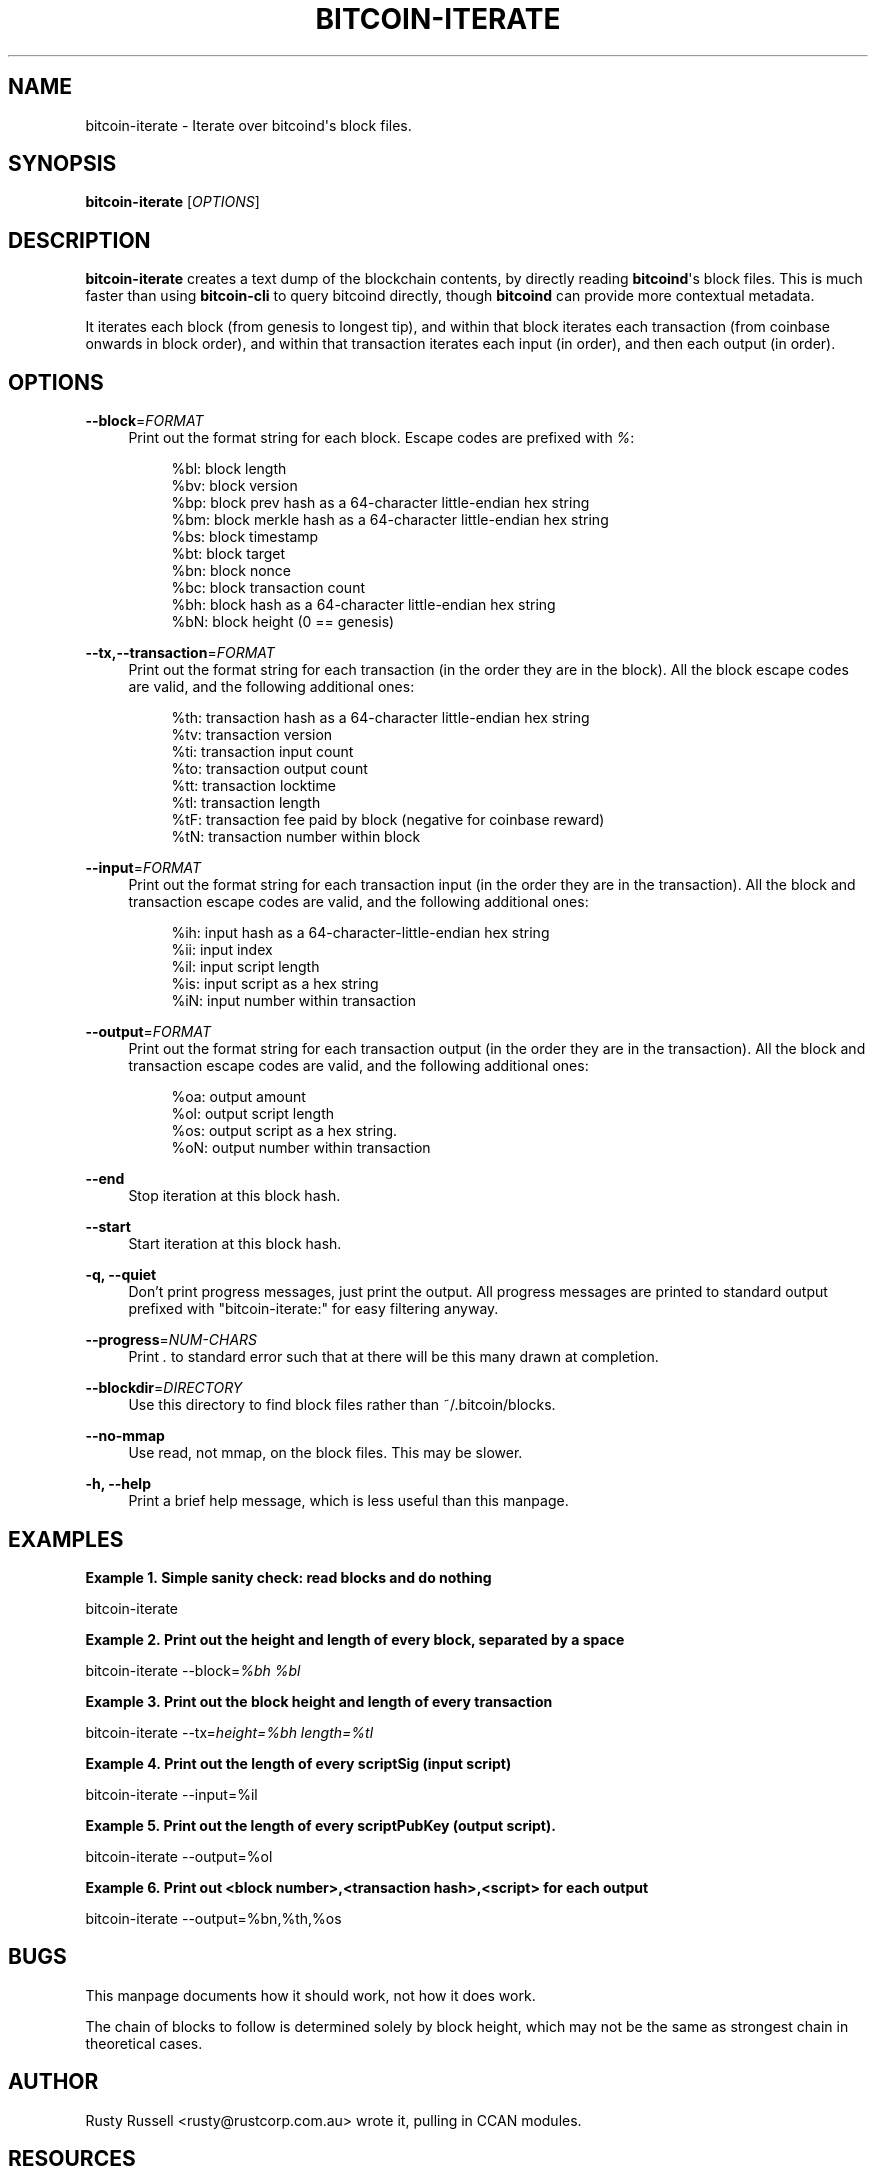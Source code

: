 '\" t
.\"     Title: bitcoin-iterate
.\"    Author: [see the "AUTHOR" section]
.\" Generator: DocBook XSL Stylesheets v1.78.1 <http://docbook.sf.net/>
.\"      Date: 05/14/2015
.\"    Manual: \ \&
.\"    Source: \ \&
.\"  Language: English
.\"
.TH "BITCOIN\-ITERATE" "1" "05/14/2015" "\ \&" "\ \&"
.\" -----------------------------------------------------------------
.\" * Define some portability stuff
.\" -----------------------------------------------------------------
.\" ~~~~~~~~~~~~~~~~~~~~~~~~~~~~~~~~~~~~~~~~~~~~~~~~~~~~~~~~~~~~~~~~~
.\" http://bugs.debian.org/507673
.\" http://lists.gnu.org/archive/html/groff/2009-02/msg00013.html
.\" ~~~~~~~~~~~~~~~~~~~~~~~~~~~~~~~~~~~~~~~~~~~~~~~~~~~~~~~~~~~~~~~~~
.ie \n(.g .ds Aq \(aq
.el       .ds Aq '
.\" -----------------------------------------------------------------
.\" * set default formatting
.\" -----------------------------------------------------------------
.\" disable hyphenation
.nh
.\" disable justification (adjust text to left margin only)
.ad l
.\" -----------------------------------------------------------------
.\" * MAIN CONTENT STARTS HERE *
.\" -----------------------------------------------------------------
.SH "NAME"
bitcoin-iterate \- Iterate over bitcoind\*(Aqs block files\&.
.SH "SYNOPSIS"
.sp
\fBbitcoin\-iterate\fR [\fIOPTIONS\fR]
.SH "DESCRIPTION"
.sp
\fBbitcoin\-iterate\fR creates a text dump of the blockchain contents, by directly reading \fBbitcoind\fR\*(Aqs block files\&. This is much faster than using \fBbitcoin\-cli\fR to query bitcoind directly, though \fBbitcoind\fR can provide more contextual metadata\&.
.sp
It iterates each block (from genesis to longest tip), and within that block iterates each transaction (from coinbase onwards in block order), and within that transaction iterates each input (in order), and then each output (in order)\&.
.SH "OPTIONS"
.PP
\fB\-\-block\fR=\fIFORMAT\fR
.RS 4
Print out the format string for each block\&. Escape codes are prefixed with
\fI%\fR:
.sp
.if n \{\
.RS 4
.\}
.nf
%bl: block length
%bv: block version
%bp: block prev hash as a 64\-character little\-endian hex string
%bm: block merkle hash as a 64\-character little\-endian hex string
%bs: block timestamp
%bt: block target
%bn: block nonce
%bc: block transaction count
%bh: block hash as a 64\-character little\-endian hex string
%bN: block height (0 == genesis)
.fi
.if n \{\
.RE
.\}
.RE
.PP
\fB\-\-tx,\-\-transaction\fR=\fIFORMAT\fR
.RS 4
Print out the format string for each transaction (in the order they are in the block)\&. All the block escape codes are valid, and the following additional ones:
.sp
.if n \{\
.RS 4
.\}
.nf
%th: transaction hash as a 64\-character little\-endian hex string
%tv: transaction version
%ti: transaction input count
%to: transaction output count
%tt: transaction locktime
%tl: transaction length
%tF: transaction fee paid by block (negative for coinbase reward)
%tN: transaction number within block
.fi
.if n \{\
.RE
.\}
.RE
.PP
\fB\-\-input\fR=\fIFORMAT\fR
.RS 4
Print out the format string for each transaction input (in the order they are in the transaction)\&. All the block and transaction escape codes are valid, and the following additional ones:
.sp
.if n \{\
.RS 4
.\}
.nf
%ih: input hash as a 64\-character\-little\-endian hex string
%ii: input index
%il: input script length
%is: input script as a hex string
%iN: input number within transaction
.fi
.if n \{\
.RE
.\}
.RE
.PP
\fB\-\-output\fR=\fIFORMAT\fR
.RS 4
Print out the format string for each transaction output (in the order they are in the transaction)\&. All the block and transaction escape codes are valid, and the following additional ones:
.sp
.if n \{\
.RS 4
.\}
.nf
%oa: output amount
%ol: output script length
%os: output script as a hex string\&.
%oN: output number within transaction
.fi
.if n \{\
.RE
.\}
.RE
.PP
\fB\-\-end\fR
.RS 4
Stop iteration at this block hash\&.
.RE
.PP
\fB\-\-start\fR
.RS 4
Start iteration at this block hash\&.
.RE
.PP
\fB\-q, \-\-quiet\fR
.RS 4
Don\(cqt print progress messages, just print the output\&. All progress messages are printed to standard output prefixed with "bitcoin\-iterate:" for easy filtering anyway\&.
.RE
.PP
\fB\-\-progress\fR=\fINUM\-CHARS\fR
.RS 4
Print
\fI\&.\fR
to standard error such that at there will be this many drawn at completion\&.
.RE
.PP
\fB\-\-blockdir\fR=\fIDIRECTORY\fR
.RS 4
Use this directory to find block files rather than ~/\&.bitcoin/blocks\&.
.RE
.PP
\fB\-\-no\-mmap\fR
.RS 4
Use read, not mmap, on the block files\&. This may be slower\&.
.RE
.PP
\fB\-h, \-\-help\fR
.RS 4
Print a brief help message, which is less useful than this manpage\&.
.RE
.SH "EXAMPLES"
.PP
\fBExample\ \&1.\ \&Simple sanity check: read blocks and do nothing\fR
.sp
bitcoin\-iterate
.PP
\fBExample\ \&2.\ \&Print out the height and length of every block, separated by a space\fR
.sp
bitcoin\-iterate \-\-block=\fI%bh %bl\fR
.PP
\fBExample\ \&3.\ \&Print out the block height and length of every transaction\fR
.sp
bitcoin\-iterate \-\-tx=\fIheight=%bh length=%tl\fR
.PP
\fBExample\ \&4.\ \&Print out the length of every scriptSig (input script)\fR
.sp
bitcoin\-iterate \-\-input=%il
.PP
\fBExample\ \&5.\ \&Print out the length of every scriptPubKey (output script).\fR
.sp
bitcoin\-iterate \-\-output=%ol
.PP
\fBExample\ \&6.\ \&Print out <block number>,<transaction hash>,<script> for each output\fR
.sp
bitcoin\-iterate \-\-output=%bn,%th,%os
.SH "BUGS"
.sp
This manpage documents how it should work, not how it does work\&.
.sp
The chain of blocks to follow is determined solely by block height, which may not be the same as strongest chain in theoretical cases\&.
.SH "AUTHOR"
.sp
Rusty Russell <rusty@rustcorp\&.com\&.au> wrote it, pulling in CCAN modules\&.
.SH "RESOURCES"
.sp
Main web site: http://github\&.com/rustyrussell/bitcoin\-iterate
.SH "COPYING"
.sp
This program is free software; you can redistribute it and/or modify it under the terms of the GNU General Public License as published by the Free Software Foundation; either version 2 of the License, or (at your option) any later version\&.
